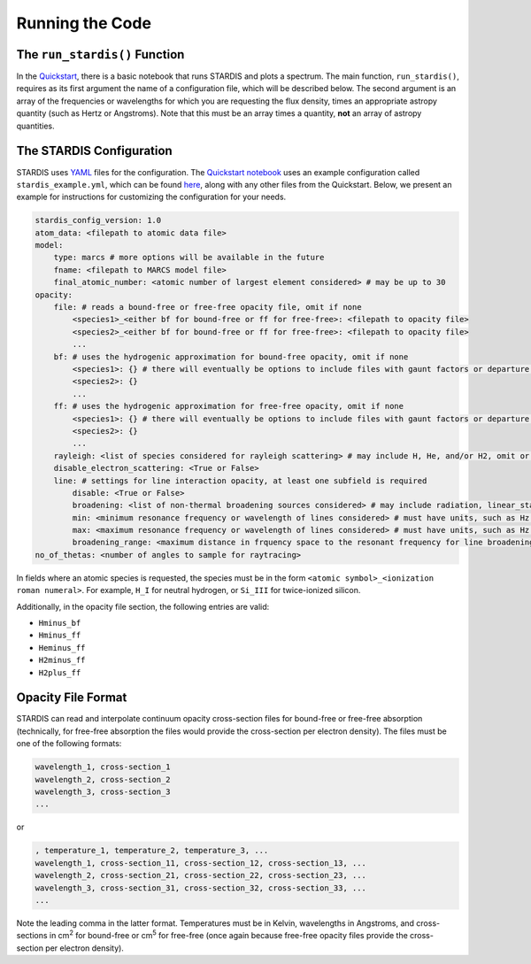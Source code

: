 Running the Code
================

The ``run_stardis()`` Function
------------------------------

In the `Quickstart <quickstart/quickstart.ipynb>`__, there is a basic notebook that
runs STARDIS and plots a spectrum. The main function, ``run_stardis()``,
requires as its first argument the name of a configuration file, which
will be described below. The second argument is an array of the
frequencies or wavelengths for which you are requesting the flux
density, times an appropriate astropy quantity (such as Hertz or
Angstroms). Note that this must be an array times a quantity, **not** an
array of astropy quantities.

The STARDIS Configuration
-------------------------

STARDIS uses `YAML <https://yaml.org/>`__ files for the configuration.
The `Quickstart notebook <quickstart/quickstart.ipynb>`__ uses an example configuration called ``stardis_example.yml``, which can be found `here <https://github.com/tardis-sn/stardis/tree/main/docs/quickstart>`__, along with any other files from the Quickstart.
Below, we present an example for instructions for customizing the
configuration for your needs.

.. code:: yaml

   stardis_config_version: 1.0
   atom_data: <filepath to atomic data file>
   model:
       type: marcs # more options will be available in the future
       fname: <filepath to MARCS model file>
       final_atomic_number: <atomic number of largest element considered> # may be up to 30
   opacity:
       file: # reads a bound-free or free-free opacity file, omit if none
           <species1>_<either bf for bound-free or ff for free-free>: <filepath to opacity file>
           <species2>_<either bf for bound-free or ff for free-free>: <filepath to opacity file>
           ...
       bf: # uses the hydrogenic approximation for bound-free opacity, omit if none
           <species1>: {} # there will eventually be options to include files with gaunt factors or departure coefficients
           <species2>: {}
           ...
       ff: # uses the hydrogenic approximation for free-free opacity, omit if none
           <species1>: {} # there will eventually be options to include files with gaunt factors or departure coefficients
           <species2>: {}
           ...
       rayleigh: <list of species considered for rayleigh scattering> # may include H, He, and/or H2, omit or use [] for none
       disable_electron_scattering: <True or False>
       line: # settings for line interaction opacity, at least one subfield is required
           disable: <True or False>
           broadening: <list of non-thermal broadening sources considered> # may include radiation, linear_stark, quadratic_stark, and/or van_der_waals, omit or use [] for none
           min: <minimum resonance frequency or wavelength of lines considered> # must have units, such as Hz or AA
           max: <maximum resonance frequency or wavelength of lines considered> # must have units, such as Hz or AA
           broadening_range: <maximum distance in frquency space to the resonant frequency for line broadening to be considered> # necessary for computational efficiency and must have units, 1e13 Hz recommended
   no_of_thetas: <number of angles to sample for raytracing>

In fields where an atomic species is requested, the species must be in
the form ``<atomic symbol>_<ionization roman numeral>``. For example,
``H_I`` for neutral hydrogen, or ``Si_III`` for twice-ionized silicon.

Additionally, in the opacity file section, the following entries are
valid:

* ``Hminus_bf``
* ``Hminus_ff``
* ``Heminus_ff``
* ``H2minus_ff``
* ``H2plus_ff``

Opacity File Format
-------------------

STARDIS can read and interpolate continuum opacity cross-section files
for bound-free or free-free absorption (technically, for free-free
absorption the files would provide the cross-section per electron
density). The files must be one of the following formats:

.. code:: csv

   wavelength_1, cross-section_1
   wavelength_2, cross-section_2
   wavelength_3, cross-section_3
   ...

or

.. code:: csv

   , temperature_1, temperature_2, temperature_3, ...
   wavelength_1, cross-section_11, cross-section_12, cross-section_13, ...
   wavelength_2, cross-section_21, cross-section_22, cross-section_23, ...
   wavelength_3, cross-section_31, cross-section_32, cross-section_33, ...
   ...

Note the leading comma in the latter format. Temperatures must be in
Kelvin, wavelengths in Angstroms, and cross-sections in cm\ :sup:`2`\  for
bound-free or cm\ :sup:`5`\  for free-free (once again because free-free opacity
files provide the cross-section per electron density).
